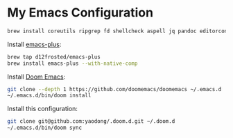 * My Emacs Configuration

#+begin_src sh
brew install coreutils ripgrep fd shellcheck aspell jq pandoc editorconfig
#+end_src

Install [[https://github.com/d12frosted/homebrew-emacs-plus#install][emacs-plus]]:

#+begin_src sh
brew tap d12frosted/emacs-plus
brew install emacs-plus --with-native-comp
#+end_src

Install [[https://github.com/doomemacs/doomemacs#install][Doom Emacs]]:

#+begin_src sh
git clone --depth 1 https://github.com/doomemacs/doomemacs ~/.emacs.d
~/.emacs.d/bin/doom install
#+end_src

Install this configuration:

#+begin_src sh
git clone git@github.com:yaodong/.doom.d.git ~/.doom.d
~/.emacs.d/bin/doom sync
#+end_src
